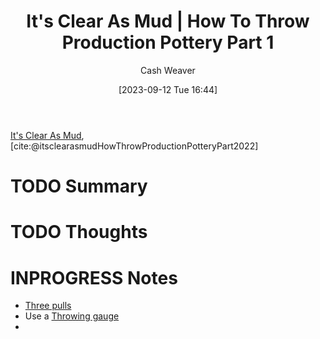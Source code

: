 :PROPERTIES:
:ROAM_REFS: [cite:@itsclearasmudHowThrowProductionPotteryPart2022]
:ID:       014b8559-9a7d-4b1f-af4c-5cc4cec663fb
:LAST_MODIFIED: [2023-09-12 Tue 16:57]
:END:
#+title: It's Clear As Mud | How To Throw Production Pottery Part 1
#+hugo_custom_front_matter: :slug "014b8559-9a7d-4b1f-af4c-5cc4cec663fb"
#+author: Cash Weaver
#+date: [2023-09-12 Tue 16:44]
#+filetags: :hastodo:reference:

[[id:189af48c-febf-4890-95e7-f808b2400b6b][It's Clear As Mud]], [cite:@itsclearasmudHowThrowProductionPotteryPart2022]

* TODO Summary
* TODO Thoughts
* INPROGRESS Notes
- [[id:601ced68-e574-4d6d-b061-caaa9d5a0847][Three pulls]]
- Use a [[id:edc17205-eb00-480c-b583-20632817533f][Throwing gauge]]
-
* TODO [#2] Flashcards :noexport:
#+print_bibliography: